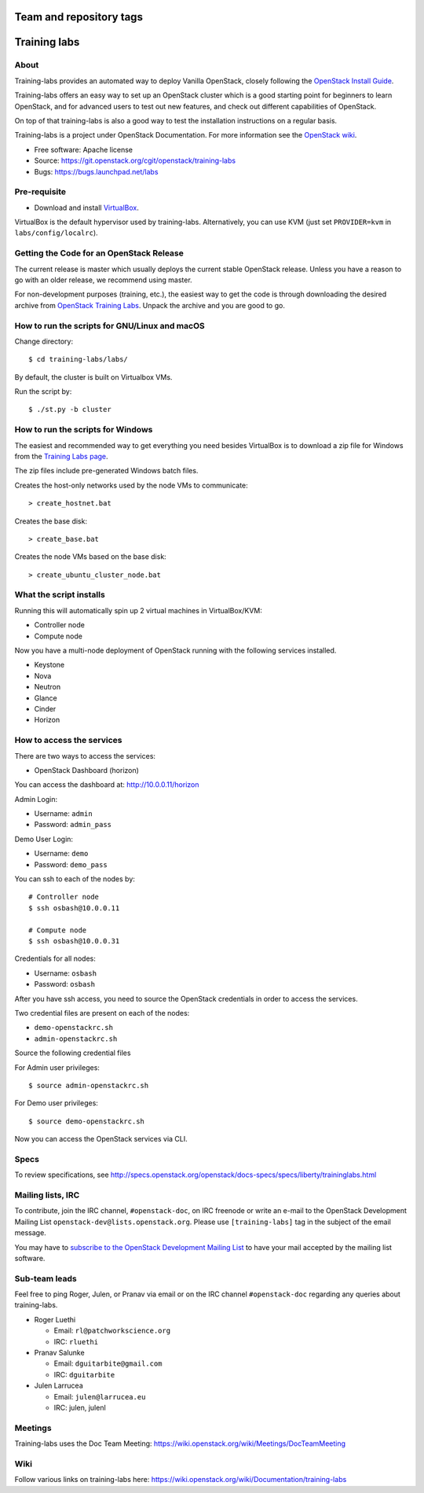 ========================
Team and repository tags
========================

.. image:: http://governance.openstack.org/badges/training-labs.svg
    :target: http://governance.openstack.org/reference/tags/index.html

.. Change things from this point on

=============
Training labs
=============

About
-----

Training-labs provides an automated way to deploy Vanilla OpenStack, closely
following the
`OpenStack Install Guide <https://docs.openstack.org/install-guide>`_.

Training-labs offers an easy way to set up an OpenStack cluster which is a good
starting point for beginners to learn OpenStack, and for advanced users to test
out new features, and check out different capabilities of OpenStack.

On top of that training-labs is also a good way to test the installation
instructions on a regular basis.

Training-labs is a project under OpenStack Documentation. For more information
see the
`OpenStack wiki <https://wiki.openstack.org/wiki/Documentation/training-labs>`_.

* Free software: Apache license
* Source: https://git.openstack.org/cgit/openstack/training-labs
* Bugs: https://bugs.launchpad.net/labs

Pre-requisite
-------------

* Download and install `VirtualBox <https://www.virtualbox.org/wiki/Downloads>`_.

VirtualBox is the default hypervisor used by training-labs. Alternatively, you can use KVM (just set ``PROVIDER=kvm`` in ``labs/config/localrc``).


Getting the Code for an OpenStack Release
-----------------------------------------

The current release is master which usually deploys the current stable
OpenStack release. Unless you have a reason to go with an older release,
we recommend using master.

For non-development purposes (training, etc.), the easiest way to get the code is through downloading the desired archive from
`OpenStack Training Labs <https://docs.openstack.org/training_labs/>`_.
Unpack the archive and you are good to go.

How to run the scripts for GNU/Linux and macOS
----------------------------------------------

Change directory::

    $ cd training-labs/labs/

By default, the cluster is built on Virtualbox VMs.

Run the script by::

    $ ./st.py -b cluster

How to run the scripts for Windows
----------------------------------

The easiest and recommended way to get everything you need besides
VirtualBox is to download a zip file for Windows from the
`Training Labs page <https://docs.openstack.org/training_labs/>`_.

The zip files include pre-generated Windows batch files.

Creates the host-only networks used by the node VMs to communicate::

    > create_hostnet.bat

Creates the base disk::

    > create_base.bat

Creates the node VMs based on the base disk::

    > create_ubuntu_cluster_node.bat

What the script installs
------------------------

Running this will automatically spin up 2 virtual machines in VirtualBox/KVM:

* Controller node
* Compute node

Now you have a multi-node deployment of OpenStack running with the following services installed.

* Keystone
* Nova
* Neutron
* Glance
* Cinder
* Horizon

How to access the services
--------------------------

There are two ways to access the services:

* OpenStack Dashboard (horizon)

You can access the dashboard at: http://10.0.0.11/horizon

Admin Login:

* Username: ``admin``
* Password: ``admin_pass``

Demo User Login:

* Username: ``demo``
* Password: ``demo_pass``

You can ssh to each of the nodes by::

    # Controller node
    $ ssh osbash@10.0.0.11

    # Compute node
    $ ssh osbash@10.0.0.31

Credentials for all nodes:

* Username: ``osbash``
* Password: ``osbash``

After you have ssh access, you need to source the OpenStack credentials in order to access the services.

Two credential files are present on each of the nodes:

* ``demo-openstackrc.sh``
* ``admin-openstackrc.sh``

Source the following credential files

For Admin user privileges::

    $ source admin-openstackrc.sh

For Demo user privileges::

    $ source demo-openstackrc.sh

Now you can access the OpenStack services via CLI.

Specs
-----

To review specifications, see http://specs.openstack.org/openstack/docs-specs/specs/liberty/traininglabs.html

Mailing lists, IRC
------------------

To contribute, join the IRC channel, ``#openstack-doc``, on IRC freenode
or write an e-mail to the OpenStack Development Mailing List
``openstack-dev@lists.openstack.org``. Please use ``[training-labs]`` tag in the
subject of the email message.

You may have to
`subscribe to the OpenStack Development Mailing List <http://lists.openstack.org/cgi-bin/mailman/listinfo/openstack-dev>`_
to have your mail accepted by the mailing list software.

Sub-team leads
--------------

Feel free to ping Roger, Julen, or Pranav via email or on the IRC channel
``#openstack-doc`` regarding any queries about training-labs.

* Roger Luethi

  * Email: ``rl@patchworkscience.org``
  * IRC: ``rluethi``

* Pranav Salunke

  * Email: ``dguitarbite@gmail.com``
  * IRC: ``dguitarbite``

* Julen Larrucea

  * Email: ``julen@larrucea.eu``
  * IRC: julen, julenl

Meetings
--------

Training-labs uses the Doc Team Meeting:
https://wiki.openstack.org/wiki/Meetings/DocTeamMeeting

Wiki
----

Follow various links on training-labs here:
https://wiki.openstack.org/wiki/Documentation/training-labs
